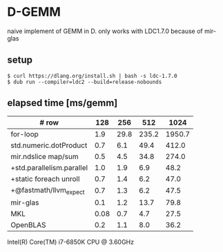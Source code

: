 * D-GEMM

naive implement of GEMM in D. only works with LDC1.7.0 because of mir-glas

**  setup

#+begin_src console
$ curl https://dlang.org/install.sh | bash -s ldc-1.7.0
$ dub run --compiler=ldc2 --build=release-nobounds
#+end_src

**  elapsed time [ms/gemm]

| # row                     |  128 |  256 |   512 |   1024 |
|---------------------------+------+------+-------+--------|
| for-loop                  |  1.9 | 29.8 | 235.2 | 1950.7 |
| std.numeric.dotProduct    |  0.7 |  6.1 |  49.4 |  412.0 |
| mir.ndslice map/sum       |  0.5 |  4.5 |  34.8 |  274.0 |
| +std.parallelism.parallel |  1.0 |  1.9 |   6.9 |   48.2 |
| +static foreach unroll    |  0.7 |  1.4 |   6.2 |   47.0 |
| +@fastmath/llvm_expect    |  0.7 |  1.3 |   6.2 |   47.5 |
|---------------------------+------+------+-------+--------|
| mir-glas                  |  0.1 |  1.2 |  13.7 |   79.8 |
| MKL                       | 0.08 |  0.7 |   4.7 |   27.5 |
| OpenBLAS                  |  0.2 |  1.1 |   8.0 |   36.2 |

Intel(R) Core(TM) i7-6850K CPU @ 3.60GHz

